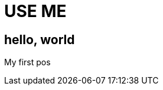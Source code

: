 = USE ME
:hp-image: http://ununsplash.imgix.net/photo-1423753623104-718aaace6772?q=75&fm=jpg&s=1ffa61419561b5c796bca3158e7c704c


== hello, world
My first pos
